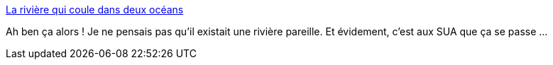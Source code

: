 :jbake-type: post
:jbake-status: published
:jbake-title: La rivière qui coule dans deux océans
:jbake-tags: géographie,rivière,curiosité,_mois_sept.,_année_2014
:jbake-date: 2014-09-04
:jbake-depth: ../
:jbake-uri: shaarli/1409828390000.adoc
:jbake-source: https://nicolas-delsaux.hd.free.fr/Shaarli?searchterm=http%3A%2F%2Fwww.laboiteverte.fr%2Friviere-coule-oceans-2%2F&searchtags=g%C3%A9ographie+rivi%C3%A8re+curiosit%C3%A9+_mois_sept.+_ann%C3%A9e_2014
:jbake-style: shaarli

http://www.laboiteverte.fr/riviere-coule-oceans-2/[La rivière qui coule dans deux océans]

Ah ben ça alors ! Je ne pensais pas qu'il existait une rivière pareille. Et évidement, c'est aux SUA que ça se passe ...

